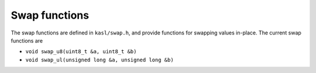 Swap functions
==============

The swap functions are defined in ``kasl/swap.h``, and provide functions
for swapping values in-place. The current swap functions are

* ``void swap_u8(uint8_t &a, uint8_t &b)``
* ``void swap_ul(unsigned long &a, unsigned long &b)``
